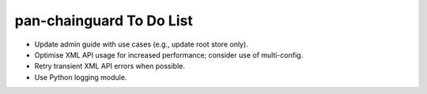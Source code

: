 pan-chainguard To Do List
=========================

- Update admin guide with use cases (e.g., update root store
  only).

- Optimise XML API usage for increased performance; consider use
  of multi-config.

- Retry transient XML API errors when possible.

- Use Python logging module.
